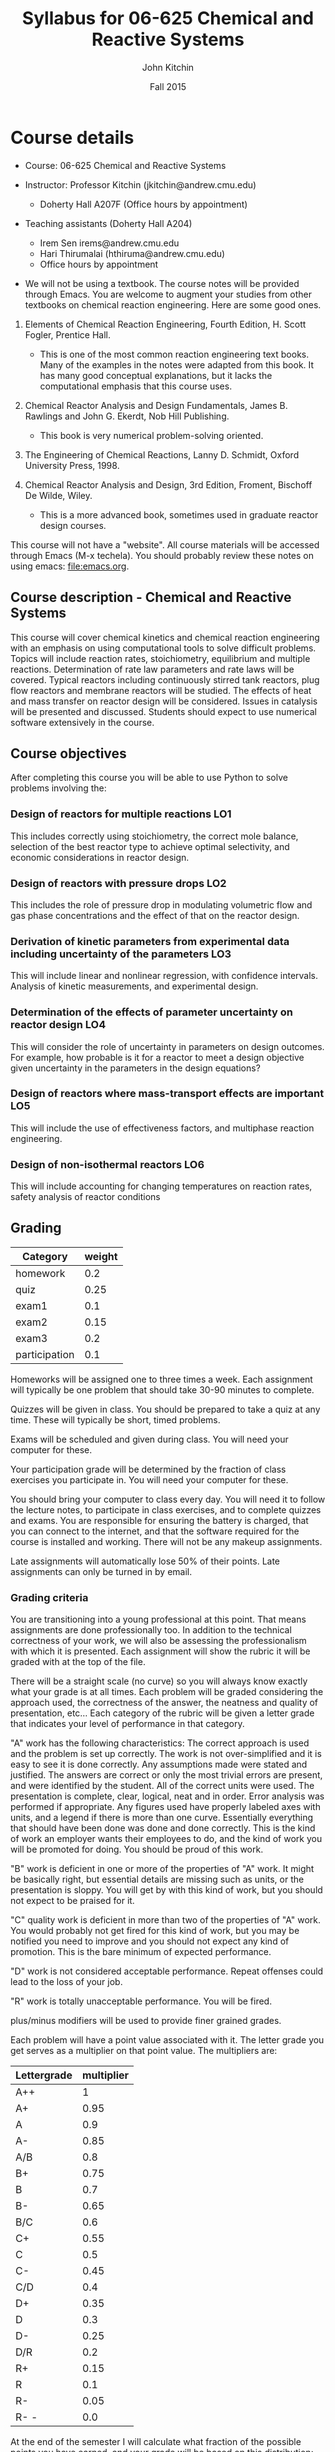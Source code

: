 #+TITLE: Syllabus for  06-625 Chemical and Reactive Systems
#+AUTHOR: John Kitchin
#+DATE: Fall 2015
#+STARTUP: showall
#+TODO: TODO COLLECTED | GRADED
#+TODO: TODO | DONE

* Course details
  :PROPERTIES:
  :VISIBILITY: folded
  :END:

- Course: 06-625 Chemical and Reactive Systems

- Instructor: Professor Kitchin (jkitchin@andrew.cmu.edu)
  - Doherty Hall A207F (Office hours by appointment)

- Teaching assistants (Doherty Hall A204)
  - Irem Sen irems@andrew.cmu.edu
  - Hari Thirumalai (hthiruma@andrew.cmu.edu)
  - Office hours by appointment

- We will not be using a textbook. The course notes will be provided through Emacs. You are welcome to augment your studies from other textbooks on chemical reaction engineering. Here are some good ones.

1. Elements of Chemical Reaction Engineering, Fourth Edition, H. Scott Fogler, Prentice Hall.
  - This is one of the most common reaction engineering text books. Many of the examples in the notes were adapted from this book. It has many good conceptual explanations, but it lacks the computational emphasis that this course uses.

2. Chemical Reactor Analysis and Design Fundamentals, James B. Rawlings and John G. Ekerdt, Nob Hill Publishing.
  - This book is very numerical problem-solving oriented.

3. The Engineering of Chemical Reactions, Lanny D. Schmidt, Oxford University Press, 1998.

4. Chemical Reactor Analysis and Design, 3rd Edition, Froment, Bischoff De Wilde, Wiley.
  - This is a more advanced book, sometimes used in graduate reactor design courses.

This course will not have a "website". All course materials will be accessed through Emacs (M-x techela). You should probably review these notes on using emacs: [[file:emacs.org]].

** Course description - Chemical and Reactive Systems

This course will cover chemical kinetics and chemical reaction engineering with an emphasis on using computational tools to solve difficult problems. Topics will include reaction rates, stoichiometry, equilibrium and multiple reactions. Determination of rate law parameters and rate laws will be covered. Typical reactors including continuously stirred tank reactors, plug flow reactors and membrane reactors will be studied. The effects of heat and mass transfer on reactor design will be considered. Issues in catalysis will be presented and discussed. Students should expect to use numerical software extensively in the course.

** Course objectives

After completing this course you will be able to use Python to solve problems involving the:

*** Design of reactors for multiple reactions				:LO1:
This includes correctly using stoichiometry, the correct mole balance, selection of the best reactor type to achieve optimal selectivity, and economic considerations in reactor design.

*** Design of reactors with pressure drops				:LO2:
This includes the role of pressure drop in modulating volumetric flow and gas phase concentrations and the effect of that on the reactor design.

*** Derivation of kinetic parameters from experimental data including uncertainty of the parameters :LO3:
This will include linear and nonlinear regression, with confidence intervals. Analysis of kinetic measurements, and experimental design.

*** Determination of the effects of parameter uncertainty on reactor design :LO4:
This will consider the role of uncertainty in parameters on design outcomes. For example, how probable is it for a reactor to meet a design objective given uncertainty in the parameters in the design equations?

*** Design of reactors where mass-transport effects are important	:LO5:
This will include the use of effectiveness factors, and multiphase reaction engineering.

*** Design of non-isothermal reactors					:LO6:
This will include accounting for changing temperatures on reaction rates, safety analysis of reactor conditions


** Grading

#+caption: Categories and weights for graded
#+tblname: categories
| Category      | weight |
|---------------+--------|
| homework      |    0.2 |
| quiz          |   0.25 |
| exam1         |    0.1 |
| exam2         |   0.15 |
| exam3         |    0.2 |
| participation |    0.1 |

Homeworks will be assigned one to three times a week. Each assignment will typically be one problem that should take 30-90 minutes to complete.

Quizzes will be given in class. You should be prepared to take a quiz at any time. These will typically be short, timed problems.

Exams will be scheduled and given during class. You will need your computer for these.

Your participation grade will be determined by the fraction of class exercises you participate in. You will need your computer for these.

You should bring your computer to class every day. You will need it to follow the lecture notes, to participate in class exercises, and to complete quizzes and exams. You are responsible for ensuring the battery is charged, that you can connect to the internet, and that the software required for the course is installed and working. There will not be any makeup assignments.

Late assignments will automatically lose 50% of their points. Late assignments can only be turned in by email.

*** Grading criteria

You are transitioning into a young professional at this point. That means assignments are done professionally too. In addition to the technical correctness of your work, we will also be assessing the professionalism with which it is presented. Each assignment will show the rubric it will be graded with at the top of the file.

There will be a straight scale (no curve) so you will always know exactly what your grade is at all times. Each problem will be graded considering the approach used, the correctness of the answer, the neatness and quality of presentation, etc... Each category of the rubric will be given a letter grade that indicates your level of performance in that category.

"A" work has the following characteristics: The correct approach is used and the problem is set up correctly. The work is not over-simplified and it is easy to see it is done correctly. Any assumptions made were stated and justified. The answers are correct or only the most trivial errors are present, and were identified by the student. All of the correct units were used. The presentation is complete, clear, logical, neat and in order. Error analysis was performed if appropriate. Any figures used have properly labeled axes with units, and a legend if there is more than one curve. Essentially everything that should have been done was done and done correctly. This is the kind of work an employer wants their employees to do, and the kind of work you will be promoted for doing. You should be proud of this work.

"B" work is deficient in one or more of the properties of "A" work. It might be basically right, but essential details are missing such as units, or the presentation is sloppy. You will get by with this kind of work, but you should not expect to be praised for it.

"C" quality work is deficient in more than two of the properties of "A" work. You would probably not get fired for this kind of work, but you may be notified you need to improve and you should not expect any kind of promotion. This is the bare minimum of expected performance.

"D" work is not considered acceptable performance. Repeat offenses could lead to the loss of your job.

"R" work is totally unacceptable performance. You will be fired.

plus/minus modifiers will be used to provide finer grained grades.

Each problem will have a point value associated with it. The letter grade you get serves as a multiplier on that point value. The multipliers are:

| Lettergrade | multiplier |
|-------------+------------|
| A++         |          1 |
| A+          |       0.95 |
| A           |        0.9 |
| A-          |       0.85 |
| A/B         |        0.8 |
| B+          |       0.75 |
| B           |        0.7 |
| B-          |       0.65 |
| B/C         |        0.6 |
| C+          |       0.55 |
| C           |        0.5 |
| C-          |       0.45 |
| C/D         |        0.4 |
| D+          |       0.35 |
| D           |        0.3 |
| D-          |       0.25 |
| D/R         |        0.2 |
| R+          |       0.15 |
| R           |        0.1 |
| R-          |       0.05 |
| R- -        |        0.0 |

At the end of the semester I will calculate what fraction of the possible points you have earned, and your grade will be based on this distribution:

| 80% >= grade         | A |
| 60% >= grade < 80    | B |
| 40% >= grade < 60    | C |
| 20% >= grade < 40    | D |
| grade < 20%          | R |

Note that the standard grade for correct work is an "A", which is not equal to "100%". It is worth 90%, which is well above the cutoff for an A. The A+ and A++ designations are reserved for work that is well above "correct".

** Academic honesty
All work is expected to be your original work. You may work with class members to solve the homework problems, but you must turn in your own solutions. It is cheating to turn in someone else's work as your own. If you use code from the internet or the course notes, you should note this in your solution. Duplicated assignments (e.g. two students who turn in the same work) will receive zeros and a warning. Repeat offenses will be reported as academic dishonesty.

When in doubt, review this website: http://www.cmu.edu/academic-integrity/, and ask if anything is unclear /before/ you get in trouble. In particular see these sites:
  - http://www.cmu.edu/academic-integrity/collaboration/index.html
  - http://www.cmu.edu/academic-integrity/cheating/index.html
  - http://www.cmu.edu/academic-integrity/plagiarism/index.html

** Religious holidays
We will accommodate religious holidays when possible. If your work will be affected by a religious holiday, you must inform Professor Kitchin as early as possible to work out an accommodation in advance.

* Announcements
* Class schedule
  :PROPERTIES:
  :CUSTOM_ID: schedule
  :END:
The tentative course schedule is here. It may change.
** DONE [2015-08-31 Mon] Review syllabus, software
   CLOSED: [2015-09-02 Wed 06:53]
** DONE [2015-09-02 Wed] [[./rxns-book/introduction.org]]
   CLOSED: [2015-09-08 Tue 21:31]
** DONE [2015-09-07 Mon] Labor day *NO CLASS*  Review this file:emacs.org
   CLOSED: [2015-09-08 Tue 21:31]
** DONE [2015-09-09 Wed] [[./rxns-book/reactions+extent.org]]
   CLOSED: [2015-09-13 Sun 10:15]
** DONE [2015-09-14 Mon] [[./rxns-book/rates+rate-laws.org]]
   CLOSED: [2015-09-21 Mon 05:55]
** DONE [2015-09-16 Wed] [[./rxns-book/mole-balance.org]]
   CLOSED: [2015-09-21 Mon 05:55]
** DONE [2015-09-21 Mon] [[./rxns-book/complex-mole-balances.org]]
   CLOSED: [2015-09-23 Wed 06:26]
** DONE [2015-09-23 Wed] [[./rxns-book/transient-cstr-mss.org]]
   CLOSED: [2015-09-23 Wed 21:03]
** DONE [2015-09-28 Mon] [[./rxns-book/misc-reactor-mole-balance.org]]
   CLOSED: [2015-09-30 Wed 20:35]
** DONE [2015-09-30 Wed] [[./rxns-book/wrapping-up-introduction.org]]
   CLOSED: [2015-09-30 Wed 20:35]
** DONE [2015-10-05 Mon] [[./rxns-book/multiple-rxns-1.org]]
   CLOSED: [2015-10-05 Mon 11:04]
** DONE [2015-10-07 Wed] EXAM 1 (will cover material through 9/30)
   CLOSED: [2015-10-11 Sun 15:54]
** DONE [2015-10-12 Mon] [[./rxns-book/multiple-rxns-2.org]]
   CLOSED: [2015-10-14 Wed 06:03]
** DONE [2015-10-14 Wed] [[./rxns-book/parameter-estimation.org]]
   CLOSED: [2015-10-18 Sun 12:49]
** DONE [2015-10-19 Mon] [[./rxns-book/parameter-estimation-2.org]]
   CLOSED: [2015-10-21 Wed 06:46]
** DONE [2015-10-21 Wed] [[./rxns-book/mechanism-determination.org]]
   CLOSED: [2015-10-24 Sat 08:14]
** [2015-10-26 Mon] *NO CLASS*
** DONE [2015-10-28 Wed] [[./rxns-book/engineering-applications.org]]
   CLOSED: [2015-10-28 Wed 16:37]
** DONE [2015-11-02 Mon] [[./rxns-book/mass-transfer-1.org]]
   CLOSED: [2015-11-15 Sun 18:15]
** DONE [2015-11-04 Wed] EXAM 2 (cumulative through 10/28)
   CLOSED: [2015-11-15 Sun 18:15]
** DONE [2015-11-09 Mon] *AICHE NO CLASS*
   CLOSED: [2015-11-15 Sun 18:15]
** DONE [2015-11-11 Wed] *AICHE NO CLASS*
   CLOSED: [2015-11-15 Sun 18:15]
** DONE [2015-11-16 Mon] [[./rxns-book/generalized-effectiveness-factors.org]]
   CLOSED: [2015-11-17 Tue 21:23]
** DONE [2015-11-18 Wed] [[./rxns-book/non-isothermal-reactor-design.org]]
   CLOSED: [2015-11-22 Sun 16:44]
** DONE [2015-11-23 Mon] [[./rxns-book/non-isothermal-batch.org]]
   CLOSED: [2015-11-29 Sun 20:17]
** DONE [2015-11-25 Wed] *NO CLASS THANKSGIVING*
   CLOSED: [2015-11-29 Sun 20:17]
** DONE [2015-11-30 Mon] [[./rxns-book/non-isothermal-cstr.org]]
   CLOSED: [2015-12-02 Wed 07:02]
** DONE [2015-12-02 Wed] [[./rxns-book/non-isothermal-pfr.org]]
   CLOSED: [2015-12-06 Sun 18:30]
** [2015-12-07 Mon] [[./rxns-book/nonisothermal-mult-rxns.org]]
** [2015-12-09 Wed] EXAM 3 (Cumulative through 12/07)

* Assignments
  :PROPERTIES:
  :CUSTOM_ID: assignments
  :END:

  [[elisp:tq-agenda][Upcoming assignments]]

** GRADED assignment:introduction     :assignment:
   CLOSED: [2015-09-07 Mon 06:45] DEADLINE: <2015-09-02 Wed>
   :PROPERTIES:
   :CATEGORY: homework
   :POINTS:   2
   :CUSTOM_ID: introduction
   :RUBRIC:   (("technical" . 0.7) ("presentation" . 0.3))
   :END:

** GRADED assignment:ex-mass-conservation :assignment:
   CLOSED: [2015-09-09 Wed 16:49] DEADLINE: <2015-09-09 Wed>
   :PROPERTIES:
   :CATEGORY: participation
   :POINTS:   1
   :CUSTOM_ID: ex-mass-conservation
   :RUBRIC:   (("participation" . 1.0))
   :END:

** GRADED assignment:reflection-1     :assignment:
   CLOSED: [2015-09-12 Sat 10:11] DEADLINE: <2015-09-09 Wed>
   :PROPERTIES:
   :CATEGORY: participation
   :POINTS:   1
   :CUSTOM_ID: reflection-1
   :RUBRIC:   (("participation" . 1.0))
   :END:

** GRADED assignment:reflection-2     :assignment:
   CLOSED: [2015-09-14 Mon 21:29] DEADLINE: <2015-09-14 Mon>
   :PROPERTIES:
   :CATEGORY: participation
   :POINTS:   1
   :CUSTOM_ID: reflection-2
   :RUBRIC:   (("participation" . 1.0))
   :END:

** GRADED assignment:nla-1	      :assignment:
   CLOSED: [2015-09-16 Wed 16:55] DEADLINE: <2015-09-15 Tue>
   :PROPERTIES:
   :CATEGORY: homework
   :POINTS:   1
   :CUSTOM_ID: nla-1
   :RUBRIC:   (("technical" . 0.7) ("presentation" . 0.3))
   :END:

solution:nla-1

** GRADED assignment:ode-1					 :assignment:
   CLOSED: [2015-09-19 Sat 16:12] DEADLINE: <2015-09-17 Thu>
   :PROPERTIES:
   :CATEGORY: homework
   :POINTS:   2
   :CUSTOM_ID: ode-1
   :RUBRIC:   (("technical" . 0.7) ("presentation" . 0.3))
   :END:

solution:ode-1

** GRADED assignment:creative-1	      :assignment:
   CLOSED: [2015-09-22 Tue 21:14] DEADLINE: <2015-09-18 Fri>
   :PROPERTIES:
   :CATEGORY: homework
   :POINTS:   3
   :CUSTOM_ID: creative-1
   :RUBRIC:   (("technical" . 0.7) ("presentation" . 0.3))
   :END:

** GRADED assignment:ex-mol-change				 :assignment:
   CLOSED: [2015-09-22 Tue 15:42] DEADLINE: <2015-09-21 Mon>
   :PROPERTIES:
   :CATEGORY: participation
   :POINTS:   2
   :CUSTOM_ID: ex-mol-change
   :RUBRIC:   (("participation" . 1.0))
   :END:

** GRADED assignment:ode-2					 :assignment:
   CLOSED: [2015-09-23 Wed 13:27] DEADLINE: <2015-09-21 Mon>
   :PROPERTIES:
   :CATEGORY: participation
   :POINTS:   1
   :CUSTOM_ID: ode-2
   :RUBRIC:   (("participation" . 1.0))
   :END:

** GRADED assignment:mol-change-pfr				 :assignment:
   CLOSED: [2015-09-24 Thu 15:54] DEADLINE: <2015-09-22 Tue>
   :PROPERTIES:
   :CATEGORY: homework
   :POINTS:   2
   :CUSTOM_ID: mol-change-pfr
   :RUBRIC:   (("technical" . 0.7) ("presentation" . 0.3))
   :END:
solution:mol-change-pfr


** GRADED assignment:const-p-batch				 :assignment:
   CLOSED: [2015-09-28 Mon 14:12] DEADLINE: <2015-09-24 Thu>
   :PROPERTIES:
   :CATEGORY: homework
   :POINTS:   3
   :CUSTOM_ID: const-p-batch
   :RUBRIC:   (("technical" . 0.7) ("presentation" . 0.3))
   :END:

solution:const-p-batch

** GRADED assignment:pdrop-consultant :assignment:
   CLOSED: [2015-09-27 Sun 18:20] DEADLINE: <2015-09-25 Fri>
   :PROPERTIES:
   :CATEGORY: homework
   :POINTS:   2
   :CUSTOM_ID: pdrop-consultant
   :RUBRIC:   (("technical" . 0.7) ("presentation" . 0.3))
   :END:

solution:pdrop-consultant

** GRADED assignment:quiz-1	      :assignment:
   CLOSED: [2015-09-23 Wed 14:45] DEADLINE: <2015-09-23 Wed>
   :PROPERTIES:
   :CATEGORY: quiz
   :POINTS:   0.01
   :CUSTOM_ID: quiz-1
   :RUBRIC:   (("participation" . 1.0))
   :END:

solution:quiz-1


** GRADED assignment:cstr-mult-ss				 :assignment:
   CLOSED: [2015-10-07 Wed 14:47] DEADLINE: <2015-09-29 Tue>
   :PROPERTIES:
   :CATEGORY: homework
   :POINTS:   4
   :CUSTOM_ID: cstr-mult-ss
   :RUBRIC:   (("technical" . 0.7) ("presentation" . 0.3))
   :END:

solution:cstr-mult-ss

** GRADED assignment:membrane-pressure				 :assignment:
   CLOSED: [2015-10-05 Mon 13:31] DEADLINE: <2015-10-01 Thu 23:59>
   :PROPERTIES:
   :CATEGORY: homework
   :POINTS:   4
   :CUSTOM_ID: membrane-pressure
   :RUBRIC:   (("technical" . 0.7) ("presentation" . 0.3))
   :END:
solution:membrane-pressure


** GRADED assignment:cstr-pfr-1					 :assignment:
   CLOSED: [2015-11-05 Thu 12:03] DEADLINE: <2015-10-02 Fri 23:59>
   :PROPERTIES:
   :CATEGORY: homework
   :POINTS:   4
   :CUSTOM_ID: cstr-pfr-1
   :RUBRIC:   (("technical" . 0.7) ("presentation" . 0.3))
   :END:
solution:cstr-pfr-1

** GRADED assignment:quiz-2	      :assignment:
   CLOSED: [2015-10-05 Mon 20:53] DEADLINE: <2015-10-05 Mon 10:20>
   :PROPERTIES:
   :CATEGORY: quiz
   :POINTS:   2
   :CUSTOM_ID: quiz-2
   :RUBRIC:   (("technical" . 0.7) ("presentation" . 0.3))
   :END:

solution:quiz-2

** GRADED assignment:exam-1-mc	      :assignment:
   CLOSED: [2015-10-07 Wed 16:01] DEADLINE: <2015-10-07 Wed 10:20>
   :PROPERTIES:
   :CATEGORY: exam1
   :POINTS:   5
   :CUSTOM_ID: exam-1-mc
   :RUBRIC:   multiple-choice
   :END:

solution:exam-1-mc

** GRADED assignment:exam-1-2					 :assignment:
   CLOSED: [2015-10-12 Mon 13:27] DEADLINE: <2015-10-07 Wed 10:20>
   :PROPERTIES:
   :CATEGORY: exam1
   :POINTS:   6
   :CUSTOM_ID: exam-1-2
   :RUBRIC:   (("technical" . 0.7) ("presentation" . 0.3))
   :END:

solution:exam-1-2

** GRADED assignment:exam-1-3					 :assignment:
   CLOSED: [2015-10-08 Thu 18:58] DEADLINE: <2015-10-07 Wed 10:20>
   :PROPERTIES:
   :CATEGORY: exam1
   :POINTS:   4
   :CUSTOM_ID: exam-1-3
   :RUBRIC:   (("technical" . 0.7) ("presentation" . 0.3))
   :END:

solution:exam-1-3

** GRADED assignment:exam-1-4	      :assignment:
   CLOSED: [2015-10-10 Sat 16:32] DEADLINE: <2015-10-07 Wed 10:20>
   :PROPERTIES:
   :CATEGORY: exam1
   :POINTS:   4
   :CUSTOM_ID: exam-1-4
   :RUBRIC:   (("technical" . 0.7) ("presentation" . 0.3))
   :END:

solution:exam-1-4

** GRADED assignment:exam-1-5					 :assignment:
   CLOSED: [2015-10-13 Tue 18:31] DEADLINE: <2015-10-07 Wed 10:20>
   :PROPERTIES:
   :CATEGORY: exam1
   :POINTS:   5
   :CUSTOM_ID: exam-1-5
   :RUBRIC:   (("technical" . 0.7) ("presentation" . 0.3))
   :END:

solution:exam-1-5

** GRADED assignment:survey	      :assignment:
   CLOSED: [2015-10-10 Sat 18:17] DEADLINE: <2015-10-08 Thu>
   :PROPERTIES:
   :CATEGORY: participation
   :POINTS:   2
   :CUSTOM_ID: survey
   :RUBRIC:   (("participation" . 1.0))
   :END:

** GRADED assignment:cstr-mult-reactions			 :assignment:
   CLOSED: [2015-10-25 Sun 16:59] DEADLINE: <2015-10-21 Wed 23:59>
   :PROPERTIES:
   :CATEGORY: homework
   :POINTS:   3
   :CUSTOM_ID: cstr-mult-reactions
   :RUBRIC:   (("technical" . 0.7) ("presentation" . 0.3))
   :END:

solution:cstr-mult-reactions

** GRADED assignment:equil-1					 :assignment:
   CLOSED: [2015-10-28 Wed 17:10] DEADLINE: <2015-10-21 Wed 23:59>
   :PROPERTIES:
   :CATEGORY: homework
   :POINTS:   3
   :CUSTOM_ID: equil-1
   :RUBRIC:   (("technical" . 0.7) ("presentation" . 0.3))
   :END:

solution:equil-1

** GRADED assignment:nlr-1					 :assignment:
   CLOSED: [2015-11-03 Tue 15:55] DEADLINE: <2015-10-22 Thu 23:59>
   :PROPERTIES:
   :CATEGORY: homework
   :POINTS:   3
   :CUSTOM_ID: nlr-1
   :RUBRIC:   (("technical" . 0.7) ("presentation" . 0.3))
   :END:

solution:nlr-1

** GRADED assignment:fit-1					 :assignment:
   CLOSED: [2015-10-29 Thu 09:49] DEADLINE: <2015-10-24 Sat 23:59>
   :PROPERTIES:
   :CATEGORY: homework
   :POINTS:   4
   :CUSTOM_ID: fit-1
   :RUBRIC:   (("technical" . 0.7) ("presentation" . 0.3))
   :END:

solution:fit-1

** GRADED assignment:unc-conv-cstr				 :assignment:
   CLOSED: [2015-11-03 Tue 15:32] DEADLINE: <2015-10-29 Thu 23:59>
   :PROPERTIES:
   :CATEGORY: homework
   :POINTS:   4
   :CUSTOM_ID: unc-conv-cstr
   :RUBRIC:   (("technical" . 0.7) ("presentation" . 0.3))
   :END:

solution:unc-conv-cstr

** GRADED assignment:cstr-kinetics				 :assignment:
   CLOSED: [2015-11-02 Mon 11:00] DEADLINE: <2015-10-29 Thu 23:59>
   :PROPERTIES:
   :CATEGORY: homework
   :POINTS:   4
   :CUSTOM_ID: cstr-kinetics
   :RUBRIC:   (("technical" . 0.7) ("presentation" . 0.3))
   :END:

solution:cstr-kinetics

** GRADED assignment:exam-2-debug     :assignment:
   CLOSED: [2015-11-15 Sun 19:36] DEADLINE: <2015-11-04 Wed 10:20>
   :PROPERTIES:
   :CATEGORY: exam2
   :POINTS:   4
   :CUSTOM_ID: exam-2-debug
   :RUBRIC:   (("technical" . 0.7) ("presentation" . 0.3))
   :END:

solution:exam-2-debug

** GRADED assignment:exam-2-fit1      :assignment:
   CLOSED: [2015-11-07 Sat 22:58] DEADLINE: <2015-11-04 Wed 10:20>
   :PROPERTIES:
   :CATEGORY: exam2
   :POINTS:   4
   :CUSTOM_ID: exam-2-fit1
   :RUBRIC:   (("technical" . 0.7) ("presentation" . 0.3))
   :END:

solution:exam-2-fit1

** GRADED assignment:exam-2-mc	      :assignment:
   CLOSED: [2015-11-04 Wed 18:28] DEADLINE: <2015-11-04 Wed 10:20>
   :PROPERTIES:
   :CATEGORY: exam2
   :POINTS:   6
   :CUSTOM_ID: exam-2-mc
   :RUBRIC:   multiple-choice
   :END:

solution:exam-2-mc


** GRADED assignment:exam-2-profit    :assignment:
   CLOSED: [2015-11-24 Tue 14:01] DEADLINE: <2015-11-04 Wed 10:20>
   :PROPERTIES:
   :CATEGORY: exam2
   :POINTS:   4
   :CUSTOM_ID: exam-2-profit
   :RUBRIC:   (("technical" . 0.7) ("presentation" . 0.3))
   :END:

solution:exam-2-profit

** GRADED assignment:creative-2	      :assignment:
   CLOSED: [2015-11-27 Fri 19:50] DEADLINE: <2015-11-23 Mon>
   :PROPERTIES:
   :CATEGORY: homework
   :POINTS:   4
   :CUSTOM_ID: creative-2
   :RUBRIC:   (("technical" . 0.7) ("presentation" . 0.3))
   :END:

** GRADED assignment:thiele-1					 :assignment:
   CLOSED: [2015-11-23 Mon 11:11] DEADLINE: <2015-11-18 Wed>
   :PROPERTIES:
   :CATEGORY: homework
   :POINTS:   3
   :CUSTOM_ID: thiele-1
   :RUBRIC:   (("technical" . 0.7) ("presentation" . 0.3))
   :END:

solution:thiele-1

** GRADED assignment:coolant-T	      :assignment:
   CLOSED: [2015-11-24 Tue 14:10] DEADLINE: <2015-11-23 Mon>
   :PROPERTIES:
   :CATEGORY: participation
   :POINTS:   2
   :CUSTOM_ID: coolant-T
   :RUBRIC:   (("participation" . 1.0))
   :END:

** COLLECTED assignment:eb-batch      :assignment:
   DEADLINE: <2015-12-02 Wed>
   :PROPERTIES:
   :CATEGORY: homework
   :POINTS:   4
   :CUSTOM_ID: eb-batch
   :RUBRIC:   (("technical" . 0.7) ("presentation" . 0.3))
   :END:

solution:eb-batch

** GRADED assignment:eb-inerts					 :assignment:
   CLOSED: [2015-12-07 Mon 16:57] DEADLINE: <2015-12-03 Thu>
   :PROPERTIES:
   :CATEGORY: homework
   :POINTS:   3
   :CUSTOM_ID: eb-inerts
   :RUBRIC:   (("technical" . 0.7) ("presentation" . 0.3))
   :END:

solution:eb-inerts

** TODO assignment:exam-3-mc	      :assignment:
   DEADLINE: <2015-12-09 Wed 10:20>
   :PROPERTIES:
   :CATEGORY: exam3
   :POINTS:   6
   :CUSTOM_ID: exam-3-mc
   :RUBRIC:   (("participation" . 1.0))
   :END:
